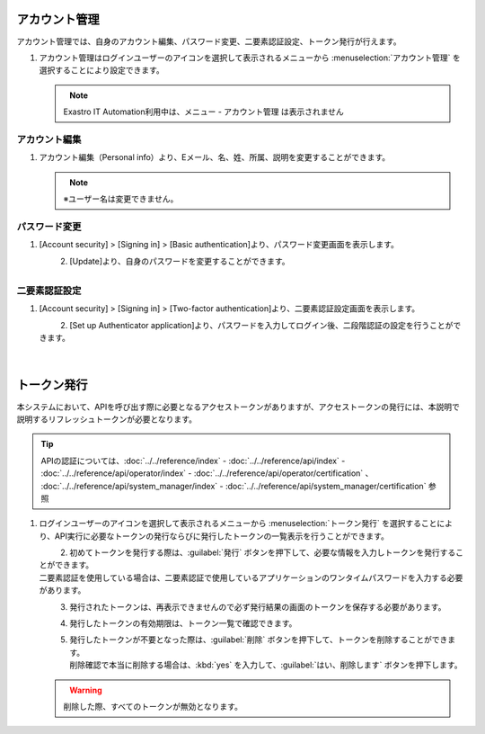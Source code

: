 
アカウント管理
--------------

アカウント管理では、自身のアカウント編集、パスワード変更、二要素認証設定、トークン発行が行えます。

#. | アカウント管理はログインユーザーのアイコンを選択して表示されるメニューから :menuselection:`アカウント管理` を選択することにより設定できます。

   .. figure:: /images/ja/manuals/platform/login/setting_profile_v2-4.png
      :alt: アカウント管理
      :width: 600px
      :align: left
      :class: with-border-thin

   .. note::
      |  Exastro IT Automation利用中は、メニュー - アカウント管理 は表示されません

アカウント編集
^^^^^^^^^^^^^^

#. | アカウント編集（Personal info）より、Eメール、名、姓、所属、説明を変更することができます。

   .. figure:: /images/ja/manuals/platform/login/setting_profile_account_v2-4.png
      :alt: アカウント管理_アカウント編集
      :width: 600px
      :align: left
      :class: with-border-thin

   .. note::
      |  ※ユーザー名は変更できません。

パスワード変更
^^^^^^^^^^^^^^

#. | [Account security] > [Signing in] > [Basic authentication]より、パスワード変更画面を表示します。

   .. figure:: /images/ja/manuals/platform/login/setting_profile_password_v2-4.png
      :alt: アカウント管理_パスワード変更画面
      :width: 600px
      :align: left
      :class: with-border-thin

#. | [Update]より、自身のパスワードを変更することができます。

   .. figure:: /images/ja/manuals/platform/login/setting_profile_password_update.png
      :alt: アカウント管理_パスワード変更
      :width: 400px
      :align: left
      :class: with-border-thin


二要素認証設定
^^^^^^^^^^^^^^

#. | [Account security] > [Signing in] > [Two-factor authentication]より、二要素認証設定画面を表示します。

   .. figure:: /images/ja/manuals/platform/login/two_factor_authentication.png
      :alt: アカウント管理_二要素認証設定外面
      :width: 600px
      :align: left
      :class: with-border-thin

#. | [Set up Authenticator application]より、パスワードを入力してログイン後、二段階認証の設定を行うことができます。

   .. figure:: /images/ja/manuals/platform/login/two_factor_authentication_login.png
      :alt: アカウント管理_二要素認証設定_パスワード
      :width: 400px
      :align: left
      :class: with-border-thin

   .. figure:: /images/ja/manuals/platform/login/two_factor_authentication_setup.png
      :alt: アカウント管理_二要素認証設定
      :width: 400px
      :align: left
      :class: with-border-thin

トークン発行
------------

本システムにおいて、APIを呼び出す際に必要となるアクセストークンがありますが、アクセストークンの発行には、本説明で説明するリフレッシュトークンが必要となります。

.. tip::
   | APIの認証については、:doc:`../../reference/index` - :doc:`../../reference/api/index` - :doc:`../../reference/api/operator/index` - :doc:`../../reference/api/operator/certification` 、 :doc:`../../reference/api/system_manager/index` - :doc:`../../reference/api/system_manager/certification` 参照

#. | ログインユーザーのアイコンを選択して表示されるメニューから :menuselection:`トークン発行` を選択することにより、API実行に必要なトークンの発行ならびに発行したトークンの一覧表示を行うことができます。

   .. figure:: /images/ja/manuals/platform/login/setting_profile_token_v2-4.png
      :alt: トークン発行
      :width: 600px
      :align: left
      :class: with-border-thin

#. | 初めてトークンを発行する際は、:guilabel:`発行` ボタンを押下して、必要な情報を入力しトークンを発行することができます。

   | 二要素認証を使用している場合は、二要素認証で使用しているアプリケーションのワンタイムパスワードを入力する必要があります。

   .. figure:: /images/ja/manuals/platform/login/setting_profile_token_create_v2-4.png
      :alt: トークン一覧
      :width: 600px
      :align: left
      :class: with-border-thin

   .. figure:: /images/ja/manuals/platform/login/setting_profile_token_issue.png
      :alt: トークン発行
      :width: 600px
      :align: left

#. | 発行されたトークンは、再表示できませんので必ず発行結果の画面のトークンを保存する必要があります。

   .. figure:: /images/ja/manuals/platform/login/setting_profile_token_issue_ok.png
      :alt: トークン発行OK
      :width: 600px
      :align: left

#. | 発行したトークンの有効期限は、トークン一覧で確認できます。

   .. figure:: /images/ja/manuals/platform/login/setting_profile_token_list_v2-4.png
      :alt: トークン一覧有効期限
      :width: 600px
      :align: left
      :class: with-border-thin

#. | 発行したトークンが不要となった際は、:guilabel:`削除` ボタンを押下して、トークンを削除することができます。

   .. figure:: /images/ja/manuals/platform/login/setting_profile_token_list_delete_v2-4.png
      :alt: トークン一覧(削除)
      :width: 600px
      :align: left
      :class: with-border-thin

   | 削除確認で本当に削除する場合は、:kbd:`yes` を入力して、:guilabel:`はい、削除します` ボタンを押下します。

   .. figure:: /images/ja/manuals/platform/login/setting_profile_token_delete.png
      :alt: トークン削除
      :width: 600px
      :align: left

   .. warning::

      |  削除した際、すべてのトークンが無効となります。